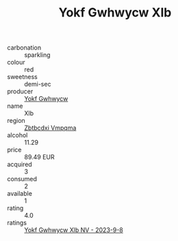 :PROPERTIES:
:ID:                     6a4ff934-b288-4dd3-9334-8f4603f44a37
:END:
#+TITLE: Yokf Gwhwycw Xlb 

- carbonation :: sparkling
- colour :: red
- sweetness :: demi-sec
- producer :: [[id:468a0585-7921-4943-9df2-1fff551780c4][Yokf Gwhwycw]]
- name :: Xlb
- region :: [[id:08e83ce7-812d-40f4-9921-107786a1b0fe][Zbtbcdxi Vmpqma]]
- alcohol :: 11.29
- price :: 89.49 EUR
- acquired :: 3
- consumed :: 2
- available :: 1
- rating :: 4.0
- ratings :: [[id:085869b1-258a-4e9e-abbd-2bd058697f87][Yokf Gwhwycw Xlb NV - 2023-9-8]]


